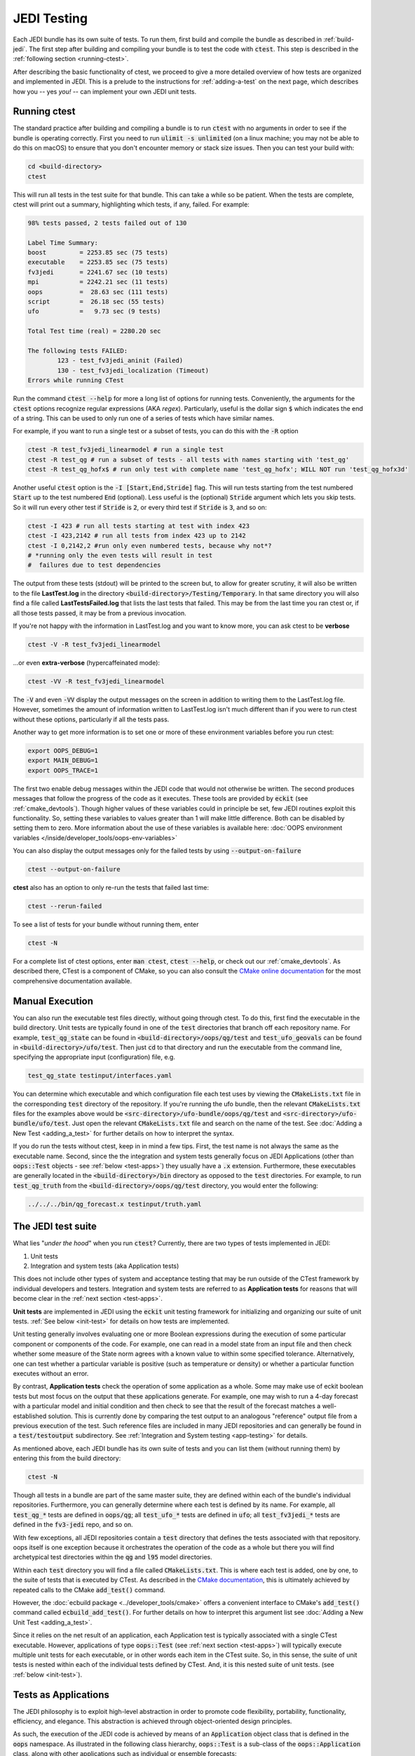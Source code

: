 .. _jedi-testing:

JEDI Testing
============

Each JEDI bundle has its own suite of tests.  To run them, first build and compile the bundle as described in :ref:`build-jedi`.  The first step after building and compiling your bundle is to test the code with :code:`ctest`.  This step is described in the :ref:`following section <running-ctest>`.

After describing the basic functionality of ctest, we proceed to give a more detailed overview of how tests are organized and implemented in JEDI.  This is a prelude to the instructions for :ref:`adding-a-test` on the next page, which describes how you -- yes *you!*  -- can implement your own JEDI unit tests.

.. _running-ctest:

Running ctest
-------------

The standard practice after building and compiling a bundle is to run :code:`ctest` with no arguments in order to see if the bundle is operating correctly.
First you need to run :code:`ulimit -s unlimited` (on a linux machine; you may not be able to do this on macOS) to ensure that you don't encounter memory or stack size issues. Then you can test your build with:

.. code-block:: bash

   cd <build-directory>
   ctest

This will run all tests in the test suite for that bundle. This can take a while so be patient.  When the tests are complete, ctest will print out a summary, highlighting which tests, if any, failed.  For example:

.. code-block:: bash

    98% tests passed, 2 tests failed out of 130

    Label Time Summary:
    boost         = 2253.85 sec (75 tests)
    executable    = 2253.85 sec (75 tests)
    fv3jedi       = 2241.67 sec (10 tests)
    mpi           = 2242.21 sec (11 tests)
    oops          =  28.63 sec (111 tests)
    script        =  26.18 sec (55 tests)
    ufo           =   9.73 sec (9 tests)

    Total Test time (real) = 2280.20 sec

    The following tests FAILED:
  	    123 - test_fv3jedi_aninit (Failed)
	    130 - test_fv3jedi_localization (Timeout)
    Errors while running CTest

Run the command :code:`ctest --help` for more a long list of options for running tests. Conveniently,
the arguments for the :code:`ctest` options recognize regular expressions (AKA *regex*). Particularly,
useful is the dollar sign :code:`$` which indicates the end of a string. This can be used to only run
one of a series of tests which have similar names.

For example, if you want to run a single test or a subset of tests, you can do this with the :code:`-R` option

.. code-block:: bash

   ctest -R test_fv3jedi_linearmodel # run a single test
   ctest -R test_qg # run a subset of tests - all tests with names starting with 'test_qg'
   ctest -R test_qg_hofx$ # run only test with complete name 'test_qg_hofx'; WILL NOT run 'test_qg_hofx3d'

Another useful :code:`ctest` option is the :code:`-I [Start,End,Stride]` flag. This will run tests starting from the test numbered :code:`Start` up to the test numbered :code:`End` (optional). Less useful is the (optional) :code:`Stride` argument which lets you skip tests. So it will run every other test if :code:`Stride` is :code:`2`, or every third test if :code:`Stride` is :code:`3`, and so on:

.. code-block:: bash

   ctest -I 423 # run all tests starting at test with index 423
   ctest -I 423,2142 # run all tests from index 423 up to 2142
   ctest -I 0,2142,2 #run only even numbered tests, because why not*?
   # *running only the even tests will result in test
   #  failures due to test dependencies

The output from these tests (stdout) will be printed to the screen but, to allow for greater scrutiny, it will also be written to the file **LastTest.log** in the directory :code:`<build-directory>/Testing/Temporary`.  In that same directory you will also find a file called **LastTestsFailed.log** that lists the last tests that failed.  This may be from the last time you ran ctest or, if all those tests passed, it may be from a previous invocation.

If you're not happy with the information in LastTest.log and you want to know more, you can ask ctest to be **verbose**

.. code-block:: bash

   ctest -V -R test_fv3jedi_linearmodel

...or even **extra-verbose** (hypercaffeinated mode):

.. code-block:: bash

   ctest -VV -R test_fv3jedi_linearmodel


The :code:`-V` and even :code:`-VV` display the output messages on the screen in addition to writing them to the LastTest.log file.  However, sometimes the amount of information written to LastTest.log isn't much different than if you were to run ctest without these options, particularly if all the tests pass.

Another way to get more information is to set one or more of these environment variables before you run ctest:

.. code-block:: bash

   export OOPS_DEBUG=1
   export MAIN_DEBUG=1
   export OOPS_TRACE=1

The first two enable debug messages within the JEDI code that would not otherwise be written.  The second produces messages that follow the progress of the code as it executes.  These tools are provided by :code:`eckit` (see :ref:`cmake_devtools`).   Though higher values of these variables could in principle be set, few JEDI routines exploit this functionality.  So, setting these variables to values greater than 1 will make little difference.  Both can be disabled by setting them to zero.
More information about the use of these variables is available here: :doc:`OOPS environment variables </inside/developer_tools/oops-env-variables>`

You can also display the output messages only for the failed tests by using :code:`--output-on-failure`

.. code:: bash

   ctest --output-on-failure

**ctest** also has an option to only re-run the tests that failed last time:

.. code-block:: bash

   ctest --rerun-failed


To see a list of tests for your bundle without running them, enter

.. code-block:: bash

   ctest -N

For a complete list of ctest options, enter :code:`man ctest`, :code:`ctest --help`, or check out our :ref:`cmake_devtools`.  As described there, CTest is a component of CMake, so you can also consult the `CMake online documentation <https://cmake.org/documentation/>`_ for the most comprehensive documentation available.

.. _manual-testing:


Manual Execution
----------------

You can also run the executable test files directly, without going through ctest.  To do this, first find the executable in the build directory. Unit tests are typically found in one of the :code:`test` directories that branch off each repository name.  For example, :code:`test_qg_state` can be found in :code:`<build-directory>/oops/qg/test` and :code:`test_ufo_geovals` can be found in :code:`<build-directory>/ufo/test`.  Then just :code:`cd` to that directory and run the executable from the command line, specifying the appropriate input (configuration) file, e.g.

.. code-block:: bash

    test_qg_state testinput/interfaces.yaml

You can determine which executable and which configuration file each test uses by viewing the :code:`CMakeLists.txt` file in the corresponding :code:`test` directory of the repository.  If you're running the ufo bundle, then the relevant :code:`CMakeLists.txt` files for the examples above would be :code:`<src-directory>/ufo-bundle/oops/qg/test` and :code:`<src-directory>/ufo-bundle/ufo/test`.  Just open the relevant :code:`CMakeLists.txt` file and search on the name of the test.  See :doc:`Adding a New Test <adding_a_test>` for further details on how to interpret the syntax.

If you do run the tests without ctest, keep in in mind a few tips.  First, the test name is not always the same as the executable name.  Second, since the the integration and system tests generally focus on JEDI Applications (other than :code:`oops::Test` objects - see :ref:`below <test-apps>`) they usually have a :code:`.x` extension.  Furthermore, these executables are generally located in the :code:`<build-directory>/bin` directory as opposed to the :code:`test` directories.  For example, to run :code:`test_qg_truth` from the :code:`<build-directory>/oops/qg/test` directory, you would enter the following:

.. code-block:: bash

    ../../../bin/qg_forecast.x testinput/truth.yaml


.. _jedi-tests:

The JEDI test suite
-------------------

What lies "*under the hood*" when you run :code:`ctest`?  Currently, there are two types of tests implemented in JEDI:

1. Unit tests
2. Integration and system tests (aka Application tests)

This does not include other types of system and acceptance testing that may be run
outside of the CTest framework by individual developers and testers.
Integration and system tests are referred to as **Application tests** for
reasons that will become clear in the :ref:`next section <test-apps>`.

**Unit tests** are implemented in JEDI using the :code:`eckit` unit testing framework
for initializing and organizing our suite of unit tests.  :ref:`See below <init-test>` for details on how tests are implemented.

Unit testing generally involves evaluating one or more Boolean expressions during the
execution of some particular component or components of the code.
For example, one can read in a model state from an input file and then check whether
some measure of the State norm agrees with a known value to within some specified tolerance.
Alternatively, one can test whether a particular variable is positive (such as temperature or density) or whether a particular function executes without an error.

By contrast, **Application tests** check the operation of some application as a whole.
Some may make use of eckit boolean tests but most focus on the output that these applications
generate.  For example, one may wish to run a 4-day forecast with a particular model
and initial condition and then check to see that the result of the forecast matches
a well-established solution. This is currently done by comparing the test output
to an analogous "reference" output file from a previous execution of the test.
Such reference files are included in many JEDI repositories and can generally be
found in a :code:`test/testoutput` subdirectory.  See :ref:`Integration and System testing <app-testing>` for details.

As mentioned above, each JEDI bundle has its own suite of tests and you can list them (without running them) by entering this from the build directory:

.. code-block:: bash

   ctest -N

Though all tests in a bundle are part of the same master suite, they are defined within each of the bundle's individual repositories.  Furthermore, you can generally determine where each test is defined by its name.  For example, all :code:`test_qg_*` tests are defined in :code:`oops/qg`; all :code:`test_ufo_*` tests are defined in :code:`ufo`; all :code:`test_fv3jedi_*` tests are defined in the :code:`fv3-jedi` repo, and so on.

With few exceptions, all JEDI repositories contain a :code:`test` directory that defines the tests associated with that repository.  oops itself is one exception because it orchestrates the operation of the code as a whole but there you will find archetypical test directories within the :code:`qg` and :code:`l95` model directories.

Within each :code:`test` directory you will find a file called :code:`CMakeLists.txt`.  This is where each test is added, one by one, to the suite of tests that is executed by CTest.  As described in the `CMake documentation <https://cmake.org/documentation/>`_, this is ultimately achieved by repeated calls to the CMake :code:`add_test()` command.

However, the :doc:`ecbuild package <../developer_tools/cmake>` offers a convenient interface to CMake's :code:`add_test()` command called :code:`ecbuild_add_test()`. For further details on how to interpret this argument list see :doc:`Adding a New Unit Test <adding_a_test>`.

Since it relies on the net result of an application, each Application test is typically associated with a single CTest executable.  However, applications of type :code:`oops::Test` (see :ref:`next section <test-apps>`) will typically execute multiple unit tests for each executable, or in other words each item in the CTest suite.  So, in this sense, the suite of unit tests is nested within each of the individual tests defined by CTest.  And, it is this nested suite of unit tests. (see :ref:`below <init-test>`).


.. _test-apps:

Tests as Applications
---------------------

The JEDI philosophy is to exploit high-level abstraction in order to promote code flexibility, portability, functionality, efficiency, and elegance.  This abstraction is achieved through object-oriented design principles.

As such, the execution of the JEDI code is achieved by means of an :code:`Application` object class that is defined in the :code:`oops` namespace.  As illustrated in the following class hierarchy, :code:`oops::Test` is a sub-class of the :code:`oops::Application` class, along with other applications such as individual or ensemble forecasts:

.. image:: images/Application_class.png
    :height: 600px
    :align: center

Unit tests are implemented through :code:`oops::Test` objects as described in this and the following sections.  The other type of test in the :ref:`JEDI test suite <jedi-tests>`, namely Application tests, generally check the operation of JEDI applications as a whole - the same applications that are used for production runs and operational forecasting.  In other words, application tests are used to test the operation of the Application classes in the diagram above that are *not* sub-classes of :code:`oops::Test`.

To appreciate how a JEDI Application is actually run, consider the following program, which represents the entire (functional) content of the file :code:`oops/qg/test/executables/TestState.cc`:

.. code-block:: C++

   int main(int argc,  char ** argv) {
     oops::Run run(argc, argv);
     test::State<qg::QgTraits> tests;
     run.execute(tests);
     return 0;
   };

This program begins by defining an object of type :code:`oops::Run`, passing the constructor the arguments from the command line.  These command-line arguments generally include a :doc:`configuration file </inside/jedi-components/configuration/index>` that specifies the parameters, input files, and other information that is necessary to run the application (in this case, a test).

Then the program proceeds to define an object of type :code:`test::State<qg::QgTraits>` called :code:`tests`, which is a sub-class of :code:`oops::Test` as illustrated here:

.. image:: images/Test_class.png
    :height: 1000px
    :align: center

Since :code:`test::State<qg::QgTraits>` is a sub-class of :code:`oops::Test` (through the appropriate instantiation of the :code:`test::State<MODEL>` template), then the :code:`tests` object is also an Application (:code:`oops::Application`).

So, after defining each of the objects, the program above proceeds to pass the Application object (:code:`tests`) to the :code:`execute()` method of the :code:`oops::Run` object.  Other applications are executed in a similar way.

Source code for the executable unit tests in a given JEDI repository can typically be found in a sub-directory labelled :code:`test/executables` or :code:`test/mains`.  Similarly, the source code for executable JEDI Applications that are not :code:`oops::Test` objects can typically be found in a :code:`mains` directory that branches from the top level of the repository.


.. _init-test:

Initialization and Execution of Unit Tests
------------------------------------------

As described :ref:`above <test-apps>`, an :code:`oops::Test` object is an application that is passed to the :code:`execute()` method in an :code:`oops::Run` object.  To describe what happens next, we will continue to focus on the :code:`test_qg_state` example introduced in the previous section as a representative example.

First, it is important to realize that the :code:`test::State<Model>` class is not the same as the :code:`oops::State<Model>` class.  The former is an application as described in the previous section whereas the latter contains information about and operations on the current model state.

Second, as an application, a :code:`test::State<Model>` object also has an :code:`execute()` method, which is called by the :code:`execute()` method of the :code:`oops::Run` object as shown here (code excerpt from :code:`oops/src/oops/runs/Run.cc`):

.. code-block:: C++

   void Run::execute(const Application & app) {
     int status = 1;
     Log::info() << "Run: Starting " << app << std::endl;
     try {
       status = app.execute(*config_);
     }
     [...]

The :code:`execute()` method for an :code:`oops::Test` is defined in the
file :code:`oops/src/oops/runs/Test.h`.  The main purpose of this routine is
to initialize and run the suite of unit tests.

The :code:`execute()` method in each :code:`oops::Test` object then proceeds to register the tests with :code:`oops::Test::register_tests()` and run them with a call to eckit's :code:`run_tests()` function (:code:`argc` and :code:`argv` are parsed from the :code:`args` variable above):

.. code-block:: C++

    // Run the tests
      Log::trace() << "Registering the unit tests" << std::endl;
      register_tests();
      Log::trace() << "Running the unit tests" << std::endl;
      int result = eckit::testing::run_tests(argc, argv, false);
      Log::trace() << "Finished running the unit tests" << std::endl;
      Log::error() << "Finished running the unit tests, result = " << result << std::endl;

So, the real difference between different :code:`oops::Test` objects is encapsulated in the :code:`oops::Test::register_tests()` method.   Each test application (i.e. each item in ctest's list of tests) will register a different suite of unit tests.

In the case of :code:`test::State<MODEL>` (which you may recall from the previous section is a sub-class of :code:`oops::Test`), this method is defined as follows (see :code:`oops/src/test/interface/State.h`):

.. code-block:: C++

  void register_tests() const {
    std::vector<eckit::testing::Test>& ts = eckit::testing::specification();

    ts.emplace_back(CASE("interface/State/testStateConstructors")
      { testStateConstructors<MODEL>(); });
    ts.emplace_back(CASE("interface/State/testStateInterpolation")
      { testStateInterpolation<MODEL>(); });
  }

This is where the eckit unit test suite is actually initiated: A :code:`ts` object is created by calling :code:`specification()`, tests are added to testing suite :code:`ts` by :code:`emplace_back`.

Note that all this occurs within the :code:`test::State<MODEL>` class template so there will be a different instance of each of these unit tests for each model.  So, our example application :code:`test_qg_state` will call :code:`test::State<qg:QgTraits>::register_tests()` whereas other models and other applications (as defined in other sub-classes of :code:`oops::Test` - see :ref:`above <test-apps>`) will register different unit tests.

So, in short, members of the **ctest** test suite are added by means of :code:`ecbuild_add_test()` commands in the appropriate :code:`CMakeLists.txt` file (see :ref:`above <jedi-tests>`) while members of the nested unit test suite are added by means of the :code:`oops::Test::register_tests()` method.

.. _unit-test:

Anatomy of a Unit Test
----------------------

Let's continue to use :code:`test_qg_state` as an example in order to illustrate how unit tests are currently implemented in JEDI.  As described in the previous two sections, the execution of this test (a single test from the perspective of **ctest**) will call :code:`test::State<qg:QgTraits>::register_tests()` to register a suite of unit tests and it will call :code:`eckit::testing::run_tests()` to run them.

As demonstrated in the previous section, this particular suite of unit tests includes two members, namely :code:`testStateConstructors<MODEL>()` and :code:`TestStateInterpolation<MODEL>()`, with :code:`MODEL` instantiated as :code:`qg:QgTraits`.  What happens when we run one of these unit tests?

Here we will focus on the first, :code:`TestStateConstructors<MODEL>()`.  Both are defined in :code:`oops/src/test/interface/State.h`, where you will find this code segment:

.. code-block:: C++

  template <typename MODEL> void testStateConstructors() {
    typedef StateFixture<MODEL>   Test_;
    typedef oops::State<MODEL>    State_;

    const double norm = Test_::test().getDouble("norm-file");
    const double tol = Test_::test().getDouble("tolerance");
    const util::DateTime vt(Test_::test().getString("date"));

    // Test main constructor
    const eckit::LocalConfiguration conf(Test_::test(), "StateFile");
    const oops::Variables vars(conf);
    boost::scoped_ptr<State_> xx1(new State_(Test_::resol(), vars, conf));

    EXPECT(xx1.get());
    const double norm1 = xx1->norm();
    EXPECT(oops::is_close(norm1, norm, tol));
    EXPECT(xx1->validTime() == vt);

    [...]

This starts by defining :code:`Test_` as an alias for the :code:`StateFixture<MODEL>` class.  Other test objects also have corresponding fixture classes, for example :code:`test::ModelFixture<MODEL>`, :code:`test::ObsTestsFixture<MODEL>`, etc.  These are primarily used to access relevant sections of the configuration file.  In the above example, they are used to extract a reference value for the State norm, a tolerance level for the norm test, and a reference date for the State object that is about to be created.

Then the "StateFile" section of the config file is extracted through the StateFixture and, together with information about the geometry (in :code:`Test_::resol()`), is used to create a new State object called :code:`*xx1` (:code:`boost::scoped_ptr<>` is a type of smart pointer defined by Boost similar to :code:`std::unique_ptr<>` in C++11).

Then the unit tests really begin, with multiple calls to check Boolean expressions, including exit codes.  The first call to :code:`EXPECT()` checks to see if the pointer is properly defined with the help of the :code:`get()` method of :code:`boost::scoped_ptr<>`.  In other words, it checks to see if a State object was successfully created.

The call to :code:`EXPECT(oops::is_close(norm1, norm, tol))` then checks to see if the norm that was read from the configuration file is equal to the value computed with the :code:`norm()` method of the State object, with the specified tolerance.

:code:`EXPECT()` with double equal sign is used to verify that the State object is equal to the reference value read from the configuration file.

The function above then proceeds to perform similar tests for the copy constructor (not shown).

If any of these nested unit tests fail, **ctest** registers a failure for the parent application and an appropriate message is written to the ctest log file (as well as :code:`stdout` if **ctest** is run in verbose mode).

.. _app-testing:

Integration and System (Application) Testing
--------------------------------------------

Though each executable in a CTest suite may run a number of unit tests as
described in the previous two sections, others are used for higher-level integration
and system testing.  As described in :ref:`The JEDI Test Suite <jedi-tests>` above,
these application tests are implemented by comparing the output of these executables to known solutions.

Reference files define these known solutions and are found in
the :code:`test/testoutput` directory of JEDI repositories.
For example, :code:`test_qg_state` is a unit test suite (:ref:`Type 1 <jedi-tests>`) as opposed to an Application test (:ref:`Type 2 <jedi-tests>`) so it does not have a reference output file.
However, as an Application test, :code:`test_qg_truth` does have such a file, which is named :code:`truth.test`. This file includes all the messages written using :code:`oops::Log::test()` command such as:

.. code-block:: bash

    Initial state: 13.1
    Final state: 15.1417

This lists the norm of the initial and final states in an 18 day forecast.
So, the ostensibly sparse contents of this file are misleading: *a lot of things
have to go right in order for those two data points to agree precisely*!

Currently, there are two comparing methods implemented in JEDI. One uses :code:`compare.py` and
the other compares the test output and the reference file internally as the final step of the C++ executable.  Eventually all tests will use the C++ comparison rather than :code:`compare.py`.

Testing using compare.py
~~~~~~~~~~~~~~~~~~~~~~~~~~~~~~

.. warning::

   The :code:`compare.py` script is being replaced by a new method of testing
   using the internal test reference comparison

**compare.py** (or in some repository **compare.sh**) takes run file (test output),
reference file (established solution), float tolerance, and integer difference as input and can be used as:

.. code:: bash

  compare.py run_file ref_file float_tolerance integer_difference


Tolerance values are used to allow for small differences between test output and the reference values.
Float tolerance is the maximum relative difference between floating numbers in the run file and the reference file.
Integer difference is the maximum difference between integer numbers in the run file and the reference file.
Example below shows how :code:`compare.py` can be used with :code:`ecbuild_add_test` to add a
test for comparing test output with a reference file. You can find more examples in :code:`test/CMakeLists.txt` in different JEDI repositories

.. code:: bash

  ecbuild_add_test( TARGET       test_fv3jedi_forecast_fv3-gfs_compare
                    TYPE         SCRIPT
                    COMMAND      ${CMAKE_BINARY_DIR}/bin/compare.py
                    ARGS         testoutput/forecast_fv3-gfs.run testoutput/forecast_fv3-gfs.ref 1.0e-3 0
                    TEST_DEPENDS test_fv3jedi_forecast_fv3-gfs )


When the test is executed, the :code:`compare.py` script in the :code:`test` directory
of the repository (which also has a soft link in the build directory) will compare
the output file to the reference file by first extracting the lines that begin
with "Test" (using :code:`grep`) and then comparing the (text) results (using :code:`diff`).
In our example, the two files to be compared are :code:`test.truth` and :code:`test.truth.test.out`.
If these do not match, :code:`ctest` registers a failure.

Testing using the internal test reference comparison
~~~~~~~~~~~~~~~~~~~~~~~~~~~~~~~~~~~~~~~~~~~~~~~~~~~~~~~~~~~~

Alternatively, comparison of the test log and reference file can be done internally as the final step of the C++ execution, removing the need for :code:`compare.py`.  The :code:`test` section of the test's YAML configuration is used to control the test-reference comparison.
For example, the :code:`test:` section in an application test's YAML file might look like:

.. code:: bash

  test:
    reference filename: testoutput/4dvar.obsbias.test
    #  Optional:
    float relative tolerance: 1.0e-5       # default value of 1.0e-6
    float absolute tolerance: 1.0e-5       # default value of 0
    integer tolerance: 0                   # default value of 0
    log output filename: testoutput/4dvar.obsbias.log.out  # writes out the content
    test output filename: testoutput/4dvar.obsbias.test.out


The floating-point formatting of the test output channel is always displayed at full precision.

The :code:`reference filename` specifies the reference file name that will be used to compare with the test output channel.

The test channel output and the reference file are compared line-by-line, and must contain the same number of lines.  If there are no numeric elements in the lines, they must match exactly.  Empty lines and trailing whitespaces are ignored.  Lines that contain numeric elements are compared numerically.  Each line must have the same count of numeric elements, and each of the numeric elements must be within tolerance.  Tolerance values for integer and floating-point variables may optionally be specified but default to 0 for :code:`float absolute tolerance` and :code:`integer tolerance`, and 1.0e-6 for :code:`float relative tolerance`.  If numeric elements from the test and reference files parse as integers, the  :code:`integer tolerance` controls the acceptable tolerance.  Otherwise, numeric values are treated as floating point. Floating-points values are considered acceptable if they meet the relative tolerance OR the absolute tolerance:

Relative tolerance:

.. math::

   |test - reference| / (0.5*(reference + test))  < relative tolerance

Absolute tolerance:

.. math::

   |test - reference| < absolute tolerance


If the test channel fails to match the reference file, an exception from a sub-class of :code:`oops::TestReferenceError` containing relevant information about the cause of the mismatch is thrown.

Additional options for the :code:`test:` YAML sub-section:

* :code:`log output filename` - *(Optional)* A file to save the complete log output.
* :code:`test output filename` - *(Optional)* A file to save the test-channel specific log output.  This file can be used to replace the test reference file when needed.

After adding the test section to the YAML file, the test can simply be added in :code:`test/CMakeLists.txt`
using :code:`ecbuild_add_test`:

.. code:: bash

  ecbuild_add_test( TARGET test_l95_4dvar.obsbias
                    COMMAND l95_4dvar.x
                    ARGS testinput/4dvar.obsbias.yaml
                    TEST_DEPENDS test_l95_forecast test_l95_makeobsbias )

.. note::
  An advantage of the internal comparison method is that filenames are not hard-coded into the `CMakeLists.txt`.  Instead, they are easily modified in the test's YAML file without triggering the CMake configuration phase to rerun on each build.  In most cases, this will lead to faster rebuilds when developing and debugging application tests.


.. _test-framework:

JEDI Testing Framework
----------------------

In this document we have described :ref:`how unit tests are implemented as oops::Test (Application) objects <test-apps>` and we have described how they are executed by :ref:`passing these Application objects to an oops::Run object <init-test>`.  We have focused on the :code:`oops` repository where this testing framework is currently most mature.  However, **the ultimate objective is to replicate this structure for all JEDI repositories.**

Using :code:`oops` as a model, the objective is to have the :code:`test` directory in each JEDI repository mirror the :code:`src` directory.  So, ideally, every class that is defined in the :code:`src` directory will have a corresponding test in the :code:`test` directory.  Furthermore, each of these tests is really a suite of unit tests as described :ref:`above <jedi-tests>`.

Let's consider ufo as an example.  Here the main source code is located in :code:`ufo/src/ufo`.  In particular, the :code:`.h` and :code:`.cc` files in this directory define the classes that are central to the operation of ufo.  For each of these classes, there should be a corresponding :code:`.h` file in :code:`ufo/test/ufo` that defines the unit test suite for objects of that class.  These are not yet all in place, but this is what we are working toward.  The same applies to all other JEDI repositories.

Each unit test suite should be defined as a sub-class of :code:`oops::Test` as described :ref:`above <test-apps>`.  Then it can be passed to an :code:`oops::Run` object :ref:`as an application to be executed <test-apps>`.

For further details on how developers can contribute to achieving this vision, please see :doc:`Adding a New Test <adding_a_test>`.
